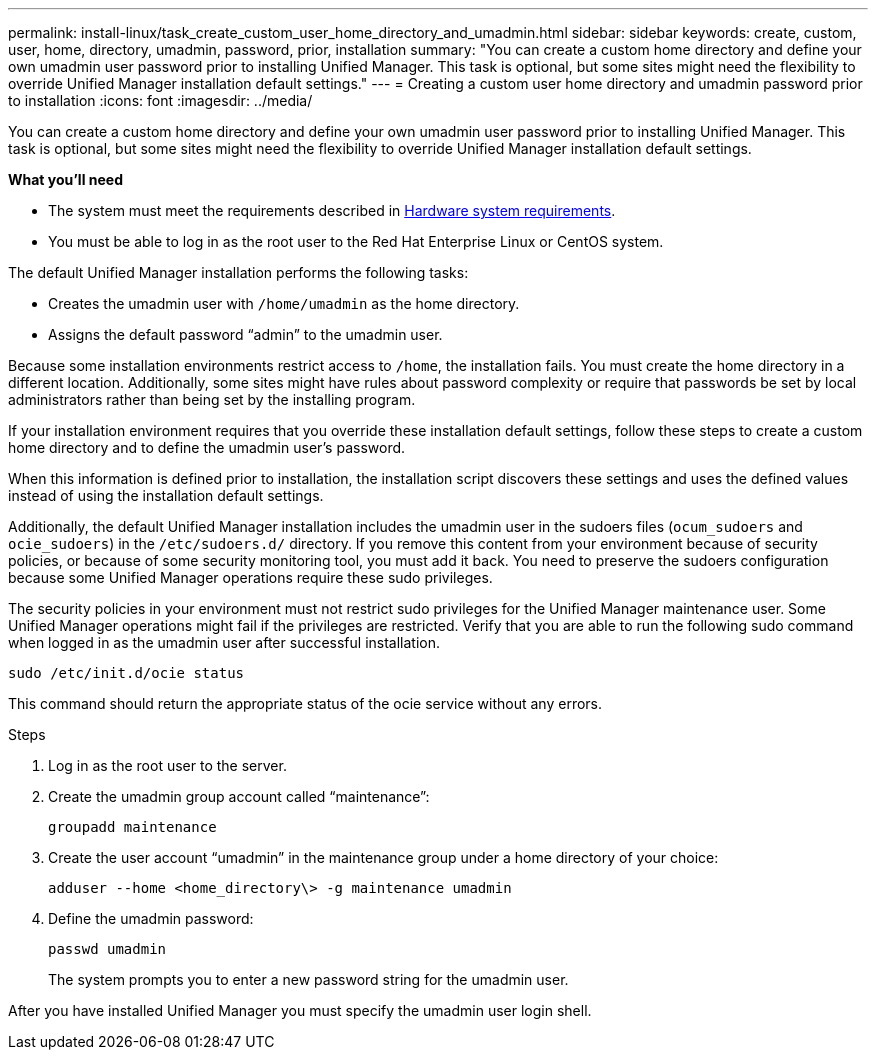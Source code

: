 ---
permalink: install-linux/task_create_custom_user_home_directory_and_umadmin.html
sidebar: sidebar
keywords: create, custom, user, home, directory, umadmin, password, prior, installation
summary: "You can create a custom home directory and define your own umadmin user password prior to installing Unified Manager. This task is optional, but some sites might need the flexibility to override Unified Manager installation default settings."
---
= Creating a custom user home directory and umadmin password prior to installation
:icons: font
:imagesdir: ../media/

[.lead]
You can create a custom home directory and define your own umadmin user password prior to installing Unified Manager. This task is optional, but some sites might need the flexibility to override Unified Manager installation default settings.

*What you'll need*

* The system must meet the requirements described in xref:concept_virtual_infrastructure_or_hardware_system_requirements.adoc[Hardware system requirements].
* You must be able to log in as the root user to the Red Hat Enterprise Linux or CentOS system.

The default Unified Manager installation performs the following tasks:

* Creates the umadmin user with `/home/umadmin` as the home directory.
* Assigns the default password "`admin`" to the umadmin user.

Because some installation environments restrict access to `/home`, the installation fails. You must create the home directory in a different location. Additionally, some sites might have rules about password complexity or require that passwords be set by local administrators rather than being set by the installing program.

If your installation environment requires that you override these installation default settings, follow these steps to create a custom home directory and to define the umadmin user's password.

When this information is defined prior to installation, the installation script discovers these settings and uses the defined values instead of using the installation default settings.

Additionally, the default Unified Manager installation includes the umadmin user in the sudoers files (`ocum_sudoers` and `ocie_sudoers`) in the `/etc/sudoers.d/` directory. If you remove this content from your environment because of security policies, or because of some security monitoring tool, you must add it back. You need to preserve the sudoers configuration because some Unified Manager operations require these sudo privileges.

The security policies in your environment must not restrict sudo privileges for the Unified Manager maintenance user. Some Unified Manager operations might fail if the privileges are restricted. Verify that you are able to run the following sudo command when logged in as the umadmin user after successful installation.

`sudo /etc/init.d/ocie status`

This command should return the appropriate status of the ocie service without any errors.

.Steps

. Log in as the root user to the server.
. Create the umadmin group account called "`maintenance`":
+
`groupadd maintenance`
. Create the user account "`umadmin`" in the maintenance group under a home directory of your choice:
+
`adduser --home <home_directory\> -g maintenance umadmin`
. Define the umadmin password:
+
`passwd umadmin`
+
The system prompts you to enter a new password string for the umadmin user.

After you have installed Unified Manager you must specify the umadmin user login shell.

